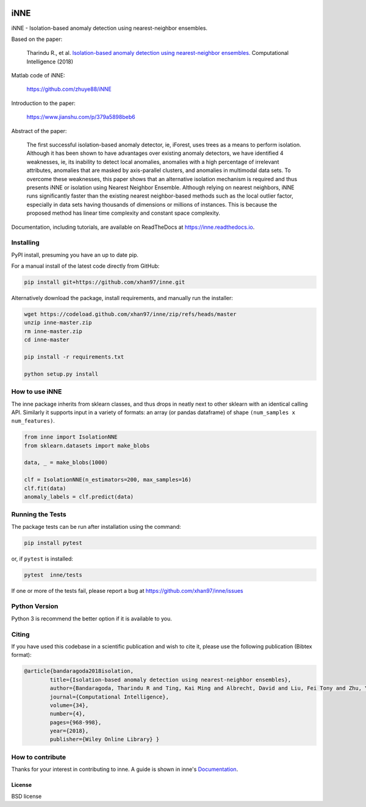 .. -*- mode: rst -*-

|GitHubCI|_ |Codecov|_ |CircleCI|_ |ReadTheDocs|_


.. |GitHubCI| image:: https://github.com/xhan97/inne/actions/workflows/inne-CI.yml/badge.svg
.. _GithubCI: https://github.com/xhan97/inne/actions/workflows/inne-CI/

.. |Codecov| image:: https://codecov.io/gh/xhan97/inne/branch/master/graph/badge.svg
.. _Codecov: https://codecov.io/gh/xhan97/inne

.. |CircleCI| image:: https://circleci.com/gh/xhan97/inne.svg?style=shield&circle-token=:circle-token
.. _CircleCI: https://circleci.com/gh/xhan97/tree/master

.. |ReadTheDocs| image:: https://readthedocs.org/projects/inne/badge/?version=latest
.. _ReadTheDocs: https://inne.readthedocs.io/en/latest/?badge=latest

iNNE
======================================================================

iNNE - Isolation-based anomaly detection using nearest-neighbor ensembles.

Based on the paper:

    Tharindu R., et al. `Isolation-based anomaly detection using nearest-neighbor ensembles. <https://onlinelibrary.wiley.com/doi/abs/10.1111/coin.12156>`__ Computational Intelligence (2018)

Matlab code of iNNE:

    https://github.com/zhuye88/iNNE

Introduction to the paper:

    https://www.jianshu.com/p/379a5898beb6

Abstract of the paper:

    The first successful isolation-based anomaly detector, ie, iForest, uses
    trees as a means to perform isolation. Although it has been shown to
    have advantages over existing anomaly detectors, we have identified 4
    weaknesses, ie, its inability to detect local anomalies, anomalies with
    a high percentage of irrelevant attributes, anomalies that are masked by
    axis-parallel clusters, and anomalies in multimodal data sets. To
    overcome these weaknesses, this paper shows that an alternative
    isolation mechanism is required and thus presents iNNE or isolation
    using Nearest Neighbor Ensemble. Although relying on nearest neighbors,
    iNNE runs significantly faster than the existing nearest neighbor-based
    methods such as the local outlier factor, especially in data sets having
    thousands of dimensions or millions of instances. This is because the
    proposed method has linear time complexity and constant space
    complexity.

Documentation, including tutorials, are available on ReadTheDocs at
https://inne.readthedocs.io.

----------
Installing
----------

PyPI install, presuming you have an up to date pip.

.. .. code:: bash

..    pip install inne

For a manual install of the latest code directly from GitHub:

.. code:: bash

    pip install git+https://github.com/xhan97/inne.git


Alternatively download the package, install requirements, and manually run the installer:

.. code:: bash

    wget https://codeload.github.com/xhan97/inne/zip/refs/heads/master
    unzip inne-master.zip
    rm inne-master.zip
    cd inne-master

    pip install -r requirements.txt

    python setup.py install

------------------
How to use iNNE
------------------

The inne package inherits from sklearn classes, and thus drops in neatly
next to other sklearn  with an identical calling API. Similarly it
supports input in a variety of formats: an array (or pandas dataframe) of shape ``(num_samples x num_features)``.

.. code:: python

    from inne import IsolationNNE
    from sklearn.datasets import make_blobs

    data, _ = make_blobs(1000)

    clf = IsolationNNE(n_estimators=200, max_samples=16)
    clf.fit(data)
    anomaly_labels = clf.predict(data)

-----------------
Running the Tests
-----------------

The package tests can be run after installation using the command:

.. code:: bash

    pip install pytest 

or, if ``pytest`` is installed:

.. code:: bash

    pytest  inne/tests

If one or more of the tests fail, please report a bug at https://github.com/xhan97/inne/issues

--------------
Python Version
--------------

Python 3  is recommend  the better option if it is available to you.

------
Citing
------

If you have used this codebase in a scientific publication and wish to
cite it, please use the following publication (Bibtex format):

.. code:: bibtex

    @article{bandaragoda2018isolation,
            title={Isolation-based anomaly detection using nearest-neighbor ensembles},
            author={Bandaragoda, Tharindu R and Ting, Kai Ming and Albrecht, David and Liu, Fei Tony and Zhu, Ye and Wells, Jonathan R},
            journal={Computational Intelligence},
            volume={34},
            number={4},
            pages={968-998},
            year={2018},
            publisher={Wiley Online Library} }

------------------
How to contribute
------------------

Thanks for your interest in contributing to inne. A guide is shown in inne's `Documentation <https://inne.readthedocs.io/en/latest/contribution.html>`__.


License
-------

BSD license
